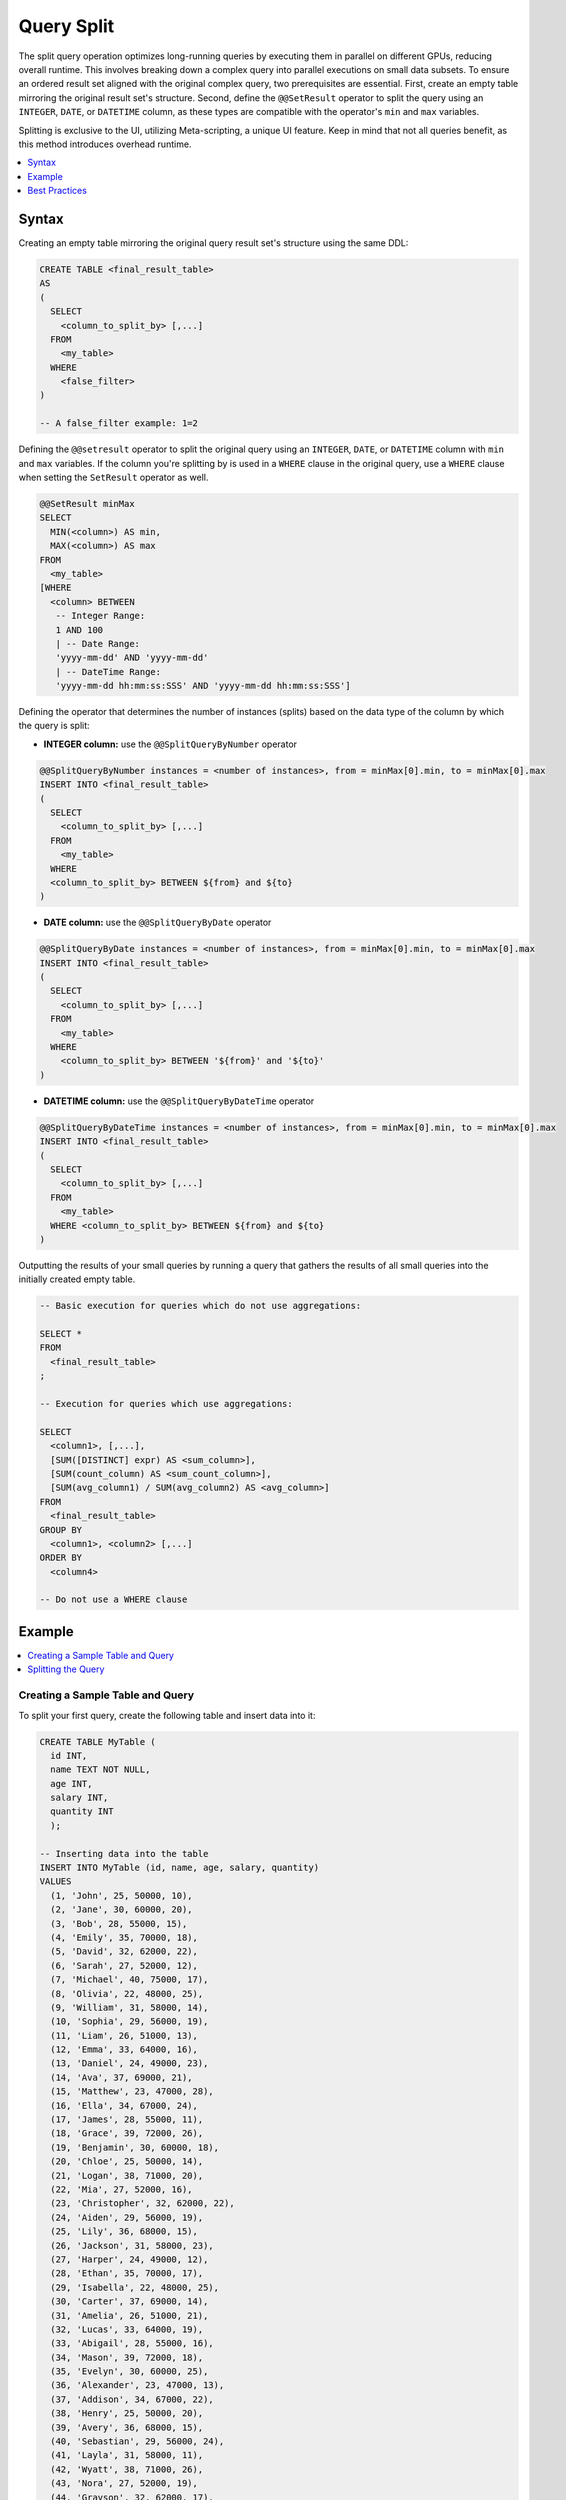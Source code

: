 .. _query_split:

************
Query Split
************

The split query operation optimizes long-running queries by executing them in parallel on different GPUs, reducing overall runtime. This involves breaking down a complex query into parallel executions on small data subsets. To ensure an ordered result set aligned with the original complex query, two prerequisites are essential. First, create an empty table mirroring the original result set's structure. Second, define the ``@@SetResult`` operator to split the query using an ``INTEGER``, ``DATE``, or ``DATETIME`` column, as these types are compatible with the operator's ``min`` and ``max`` variables.   

Splitting is exclusive to the UI, utilizing Meta-scripting, a unique UI feature. Keep in mind that not all queries benefit, as this method introduces overhead runtime. 

.. contents::
   :local:
   :depth: 1
   
Syntax
========

Creating an empty table mirroring the original query result set's structure using the same DDL: 

.. code-block:: sql

	CREATE TABLE <final_result_table> 
	AS 
	(
	  SELECT 
	    <column_to_split_by> [,...]
	  FROM 
	    <my_table>
	  WHERE
	    <false_filter>
	)
	
	-- A false_filter example: 1=2
	
Defining the ``@@setresult`` operator to split the original query using an ``INTEGER``, ``DATE``, or ``DATETIME`` column with ``min`` and ``max`` variables. If the column you're splitting by is used in a ``WHERE`` clause in the original query, use a ``WHERE`` clause when setting the ``SetResult`` operator as well.

.. code-block:: sql
	
	@@SetResult minMax
	SELECT 
	  MIN(<column>) AS min, 
	  MAX(<column>) AS max 
	FROM 
	  <my_table>
	[WHERE 
	  <column> BETWEEN
	   -- Integer Range:
	   1 AND 100 
	   | -- Date Range:
	   'yyyy-mm-dd' AND 'yyyy-mm-dd' 
	   | -- DateTime Range:
	   'yyyy-mm-dd hh:mm:ss:SSS' AND 'yyyy-mm-dd hh:mm:ss:SSS']

Defining the operator that determines the number of instances (splits) based on the data type of the column by which the query is split:
	
* **INTEGER column:** use the ``@@SplitQueryByNumber`` operator
	
.. code-block:: sql
	
	@@SplitQueryByNumber instances = <number of instances>, from = minMax[0].min, to = minMax[0].max
	INSERT INTO <final_result_table>
	(
	  SELECT 
	    <column_to_split_by> [,...]
	  FROM
	    <my_table>
	  WHERE
	  <column_to_split_by> BETWEEN ${from} and ${to}
	)
	
* **DATE column:** use the ``@@SplitQueryByDate`` operator

.. code-block:: sql
	
	@@SplitQueryByDate instances = <number of instances>, from = minMax[0].min, to = minMax[0].max
	INSERT INTO <final_result_table>
	(
	  SELECT
	    <column_to_split_by> [,...]
	  FROM 
	    <my_table>
	  WHERE 
	    <column_to_split_by> BETWEEN '${from}' and '${to}'
	)
	
* **DATETIME column:** use the ``@@SplitQueryByDateTime`` operator

.. code-block:: sql
	
	@@SplitQueryByDateTime instances = <number of instances>, from = minMax[0].min, to = minMax[0].max
	INSERT INTO <final_result_table>
	(
	  SELECT 
	    <column_to_split_by> [,...]
	  FROM 
	    <my_table>
	  WHERE <column_to_split_by> BETWEEN ${from} and ${to}
	)
	
Outputting the results of your small queries by running a query that gathers the results of all small queries into the initially created empty table.

.. code-block:: sql

	-- Basic execution for queries which do not use aggregations:
	
	SELECT * 
	FROM 
	  <final_result_table>
	;
	
	-- Execution for queries which use aggregations:
	
	SELECT 
	  <column1>, [,...],
	  [SUM([DISTINCT] expr) AS <sum_column>], 
	  [SUM(count_column) AS <sum_count_column>],
	  [SUM(avg_column1) / SUM(avg_column2) AS <avg_column>]
	FROM 
	  <final_result_table>
	GROUP BY 
	  <column1>, <column2> [,...]
	ORDER BY 
	  <column4>
	
	-- Do not use a WHERE clause

Example
========

.. contents::
   :local:
   :depth: 1

Creating a Sample Table and Query
----------------------------------

To split your first query, create the following table and insert data into it:

.. code-block:: sql

	CREATE TABLE MyTable (
	  id INT,
	  name TEXT NOT NULL,
	  age INT,
	  salary INT,
	  quantity INT 
	  );

	-- Inserting data into the table
	INSERT INTO MyTable (id, name, age, salary, quantity)
	VALUES
	  (1, 'John', 25, 50000, 10),
	  (2, 'Jane', 30, 60000, 20),
	  (3, 'Bob', 28, 55000, 15),
	  (4, 'Emily', 35, 70000, 18),
	  (5, 'David', 32, 62000, 22),
	  (6, 'Sarah', 27, 52000, 12),
	  (7, 'Michael', 40, 75000, 17),
	  (8, 'Olivia', 22, 48000, 25),
	  (9, 'William', 31, 58000, 14),
	  (10, 'Sophia', 29, 56000, 19),
	  (11, 'Liam', 26, 51000, 13),
	  (12, 'Emma', 33, 64000, 16),
	  (13, 'Daniel', 24, 49000, 23),
	  (14, 'Ava', 37, 69000, 21),
	  (15, 'Matthew', 23, 47000, 28),
	  (16, 'Ella', 34, 67000, 24),
	  (17, 'James', 28, 55000, 11),
	  (18, 'Grace', 39, 72000, 26),
	  (19, 'Benjamin', 30, 60000, 18),
	  (20, 'Chloe', 25, 50000, 14),
	  (21, 'Logan', 38, 71000, 20),
	  (22, 'Mia', 27, 52000, 16),
	  (23, 'Christopher', 32, 62000, 22),
	  (24, 'Aiden', 29, 56000, 19),
	  (25, 'Lily', 36, 68000, 15),
	  (26, 'Jackson', 31, 58000, 23),
	  (27, 'Harper', 24, 49000, 12),
	  (28, 'Ethan', 35, 70000, 17),
	  (29, 'Isabella', 22, 48000, 25),
	  (30, 'Carter', 37, 69000, 14),
	  (31, 'Amelia', 26, 51000, 21),
	  (32, 'Lucas', 33, 64000, 19),
	  (33, 'Abigail', 28, 55000, 16),
	  (34, 'Mason', 39, 72000, 18),
	  (35, 'Evelyn', 30, 60000, 25),
	  (36, 'Alexander', 23, 47000, 13),
	  (37, 'Addison', 34, 67000, 22),
	  (38, 'Henry', 25, 50000, 20),
	  (39, 'Avery', 36, 68000, 15),
	  (40, 'Sebastian', 29, 56000, 24),
	  (41, 'Layla', 31, 58000, 11),
	  (42, 'Wyatt', 38, 71000, 26),
	  (43, 'Nora', 27, 52000, 19),
	  (44, 'Grayson', 32, 62000, 17),
	  (45, 'Scarlett', 24, 49000, 14),
	  (46, 'Gabriel', 35, 70000, 23),
	  (47, 'Hannah', 22, 48000, 16),
	  (48, 'Eli', 37, 69000, 25),
	  (49, 'Paisley', 28, 55000, 18),
	  (50, 'Owen', 33, 64000, 12);

Next, we'll split the following query:

.. code-block:: sql

	SELECT
	  age,
	  COUNT(*) AS total_people,
	  AVG(salary) AS avg_salary,
	  SUM(quantity) AS total_quantity,
	  SUM(CASE WHEN quantity > 20 THEN 1 ELSE 0 END) AS high_quantity_count,
	  SUM(CASE WHEN age BETWEEN 25 AND 30 THEN salary ELSE 0 END) AS total_salary_age_25_30
	FROM
	  MyTable
	WHERE
	  salary > 55000
	GROUP BY
	  age
	ORDER BY
	  age;

Splitting the Query
--------------------

1. Prepare an empty table mirroring the original query result set’s structure with the same DDL, using a false filter under the ``WHERE`` clause.
 
   An **empty** table named ``FinalResult`` is created.	
	
.. code-block:: sql

	CREATE OR TABLE FinalResult
	AS
	(
	  SELECT
	  age,
	  COUNT(*) AS total_people,
	  AVG(salary) AS avg_salary,
	  SUM(quantity) AS total_quantity,
	  SUM(CASE WHEN quantity > 20 THEN 1 ELSE 0 END) AS high_quantity_count,
	  SUM(CASE WHEN age BETWEEN 25 AND 30 THEN salary ELSE 0 END) AS total_salary_age_25_30
	FROM
	  MyTable
	WHERE
	  1=0
	  AND salary > 55000
	GROUP BY
	  age
	ORDER BY
	  age
	  );		
		
2. Set the ``@@setresult`` operator to split the original query using ``min`` and ``max`` variables.
	
.. code-block:: sql

	@@ SetResult minMax
	SELECT min(id) as min, max(id) as max 
	FROM mytable
	;

3. Set the ``@@SplitQueryByNumber`` operator with the number of instances (splits) of your query (here based on an ``INTEGER`` column), and set the ``between ${from} and ${to}`` clause with the name of the column by which you wish to split your query (here the query is split by the ``id`` column.

.. code-block:: sql

	@@SplitQueryByNumber instances = 4, from = minMax[0].min, to = minMax[0].max
	INSERT INTO FinalResult
	(
	SELECT
	  age,
	  COUNT(*) AS total_people,
	  AVG(salary) AS avg_salary,
	  SUM(quantity) AS total_quantity,
	  SUM(CASE WHEN quantity > 20 THEN 1 ELSE 0 END) AS high_quantity_count,
	  SUM(CASE WHEN age BETWEEN 25 AND 30 THEN salary ELSE 0 END) AS total_salary_age_25_30
	FROM
	  MyTable
	WHERE
	  id between ${from} and ${to}
	  AND salary > 55000
	GROUP BY
	  age
	ORDER BY
	  age
	  );
	
4. Create a query that gathers the results of all instances (splits) into the empty table you created in step 1.

.. code-block:: sql

	SELECT
	  age,
	  SUM(total_people) AS total_people,
	  SUM(avg_salary) / SUM(avg_salary) AS avg_salary,
	  SUM(total_quantity) AS total_quantity,
	  SUM(high_quantity_count) AS high_quantity_count,
	  SUM(total_salary_age_25_30) AS total_salary_age_25_30
	FROM
	  FinalResult
	GROUP BY
	  age
	ORDER BY
	  age
	  ;

5. Arrange ALL five sequential scripts on one Editor tab.

6. Ensure that EACH script ends with a ``;``.

7. Ensure that the **Execute** button is set to **All** so that all five queries are consecutively executed. 

8. Select the **Execute** button.

   All five scripts are executed, resulting in the splitting of the initial query and a table containing the final result set.

Best Practices
================

General
--------

* When incorporating the ``LIMIT`` clause or any aggregate function in your query, split the query based only on a ``GROUP BY`` column. If no relevant columns are present in the ``GROUP BY`` clause, the query might not be suitable for splitting. If you are not using aggregations, it's best to split the query using a column that appears in the a ``WHERE`` or ``JOIN`` clause.

* When using the ``JOIN`` key, it is usually better to use the key of the smaller table.

* For simple queries involving just one table, splitting is unlikely to enhance performance.

Choosing a Column to Split by
------------------------------

The column you split by must be sorted or mostly sorted. Meaning, that even if the column values may not be perfectly ordered, they still follow a general sequence or trend.
	
Aggregation Best Practices
--------------------------

Aggregation functions, or special functions need to have adjustments in the query that gathers the results of all instances (splits) into the empty table:

* ``COUNT`` becomes ``SUM``

* ``AVERAGE`` is split into two columns in the split query and then merged as ``AVERAGE`` in the output query


Special functions should be split into different columns as well - **What special functions?**

Date as Number best practices
-------------------------------

When date is stored as number, using the number of workers as the instances number may not result in the expected way.
e.g. if date run from 20210101 to 20210630 splitting to 8 will result in 6 relevant splits, as SQream only checks min and max and splits accordingly (20210630-20210101)/8. we get an instance of empty data with dates ranging from 20210432 to 20210499 (not really dates, but real numbers).
In this case, we need to adjust the number of instance to get the right size splits. In the above example we need to split to 64, and each worker will run 3 splits with actual data.
	
Include?
-----------

* Setting the column boundaries for the split - This is an optional query, but very useful, and can only be optional if you know in advance the boundaries.

* The query that outputs the results from the table we created in the first query - This is an optional query, but most use cases will require have it and if we created the first query and used INSERT INTO in the splitting we have to use it.
	
* Limit and group by together, can significantly reduce runtime.
	
	
	
	
	
	
	
	
	
	
	
	
	
	
	
	
	
	
	
	
	